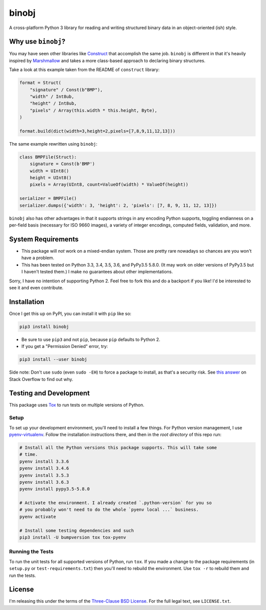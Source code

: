 binobj
======

A cross-platform Python 3 library for reading and writing structured binary data
in an object-oriented (ish) style.

Why use ``binobj``?
---------------

You may have seen other libraries like `Construct <https://github.com/construct/construct>`_
that accomplish the same job. ``binobj`` is different in that it's heavily inspired
by `Marshmallow <http://marshmallow.readthedocs.io/en/latest/>`_ and takes a
more class-based approach to declaring binary structures.

Take a look at this example taken from the README of ``construct`` library:

.. code-block:: python

    format = Struct(
        "signature" / Const(b"BMP"),
        "width" / Int8ub,
        "height" / Int8ub,
        "pixels" / Array(this.width * this.height, Byte),
    )

    format.build(dict(width=3,height=2,pixels=[7,8,9,11,12,13]))


The same example rewritten using ``binobj``:

.. code-block:: python

    class BMPFile(Struct):
        signature = Const(b'BMP')
        width = UInt8()
        height = UInt8()
        pixels = Array(UInt8, count=ValueOf(width) * ValueOf(height))

    serializer = BMPFile()
    serializer.dumps({'width': 3, 'height': 2, 'pixels': [7, 8, 9, 11, 12, 13]})


``binobj`` also has other advantages in that it supports strings in any encoding
Python supports, toggling endianness on a per-field basis (necessary for ISO 9660
images), a variety of integer encodings, computed fields, validation, and more.

System Requirements
-------------------

- This package will *not* work on a mixed-endian system. Those are pretty rare
  nowadays so chances are you won't have a problem.
- This has been tested on Python 3.3, 3.4, 3.5, 3.6, and PyPy3.5 5.8.0. (It may
  work on older versions of PyPy3.5 but I haven't tested them.) I make no
  guarantees about other implementations.

Sorry, I have no intention of supporting Python 2. Feel free to fork this and do
a backport if you like! I'd be interested to see it and even contribute.

Installation
------------

Once I get this up on PyPI, you can install it with ``pip`` like so:

.. code-block:: sh

    pip3 install binobj

- Be sure to use ``pip3`` and not ``pip``, because ``pip`` defaults to Python 2.
- If you get a "Permission Denied" error, try:

.. code-block:: sh
    
    pip3 install --user binobj

Side note: Don't use ``sudo`` (even ``sudo -EH``) to force a package to install,
as that's a security risk. See `this answer <https://stackoverflow.com/a/42021993>`_
on Stack Overflow to find out why.

Testing and Development
-----------------------

This package uses `Tox <https://tox.readthedocs.io/en/latest/>`_ to run tests on
multiple versions of Python.

Setup
~~~~~

To set up your development environment, you'll need to install a few things.
For Python version management, I use `pyenv-virtualenv <https://github.com/pyenv/pyenv-virtualenv>`_.
Follow the installation instructions there, and then in the *root directory* of
this repo run:

.. code-block:: sh

    # Install all the Python versions this package supports. This will take some
    # time.
    pyenv install 3.3.6
    pyenv install 3.4.6
    pyenv install 3.5.3
    pyenv install 3.6.3
    pyenv install pypy3.5-5.8.0

    # Activate the environment. I already created `.python-version` for you so
    # you probably won't need to do the whole `pyenv local ...` business.
    pyenv activate

    # Install some testing dependencies and such
    pip3 install -U bumpversion tox tox-pyenv

Running the Tests
~~~~~~~~~~~~~~~~~

To run the unit tests for all supported versions of Python, run ``tox``. If you
made a change to the package requirements (in ``setup.py`` or ``test-requirements.txt``)
then you'll need to rebuild the environment. Use ``tox -r`` to rebuild them and
run the tests.

License
-------

I'm releasing this under the terms of the `Three-Clause BSD License <https://tldrlegal.com/license/bsd-3-clause-license-(revised)>`_.
For the full legal text, see ``LICENSE.txt``.
